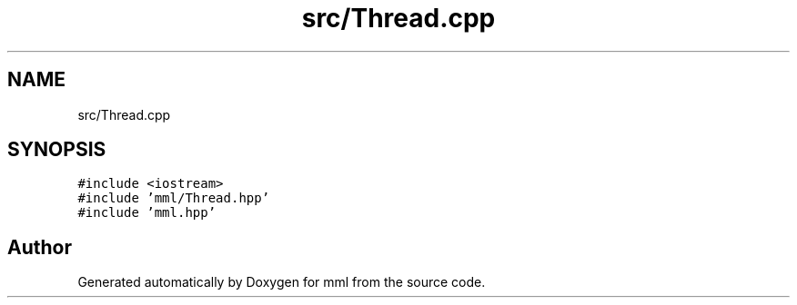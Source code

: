.TH "src/Thread.cpp" 3 "Tue Jun 4 2024" "mml" \" -*- nroff -*-
.ad l
.nh
.SH NAME
src/Thread.cpp
.SH SYNOPSIS
.br
.PP
\fC#include <iostream>\fP
.br
\fC#include 'mml/Thread\&.hpp'\fP
.br
\fC#include 'mml\&.hpp'\fP
.br

.SH "Author"
.PP 
Generated automatically by Doxygen for mml from the source code\&.
